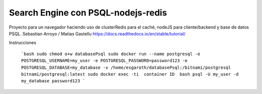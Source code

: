 Search Engine con PSQL-nodejs-redis
=======================================

Proyecto para un navegador haciendo uso de clusterRedis para el caché, nodeJS para cliente/backend y base de datos PSQL.
Sebastian Arroyo / Matias Gastellu
https://docs.readthedocs.io/en/stable/tutorial/


Instrucciones 

    ```bash
    sudo chmod o+w databasePsql
    sudo docker run --name postgresql -e POSTGRESQL_USERNAME=my_user -e POSTGRESQL_PASSWORD=password123 -e POSTGRESQL_DATABASE=my_database -v        
    /home/esgaroth/databasePsql:/bitnami/postgresql bitnami/postgresql:latest
    sudo docker exec -ti  container ID  bash
    psql -U my_user -d my_database
    password123
    ```
